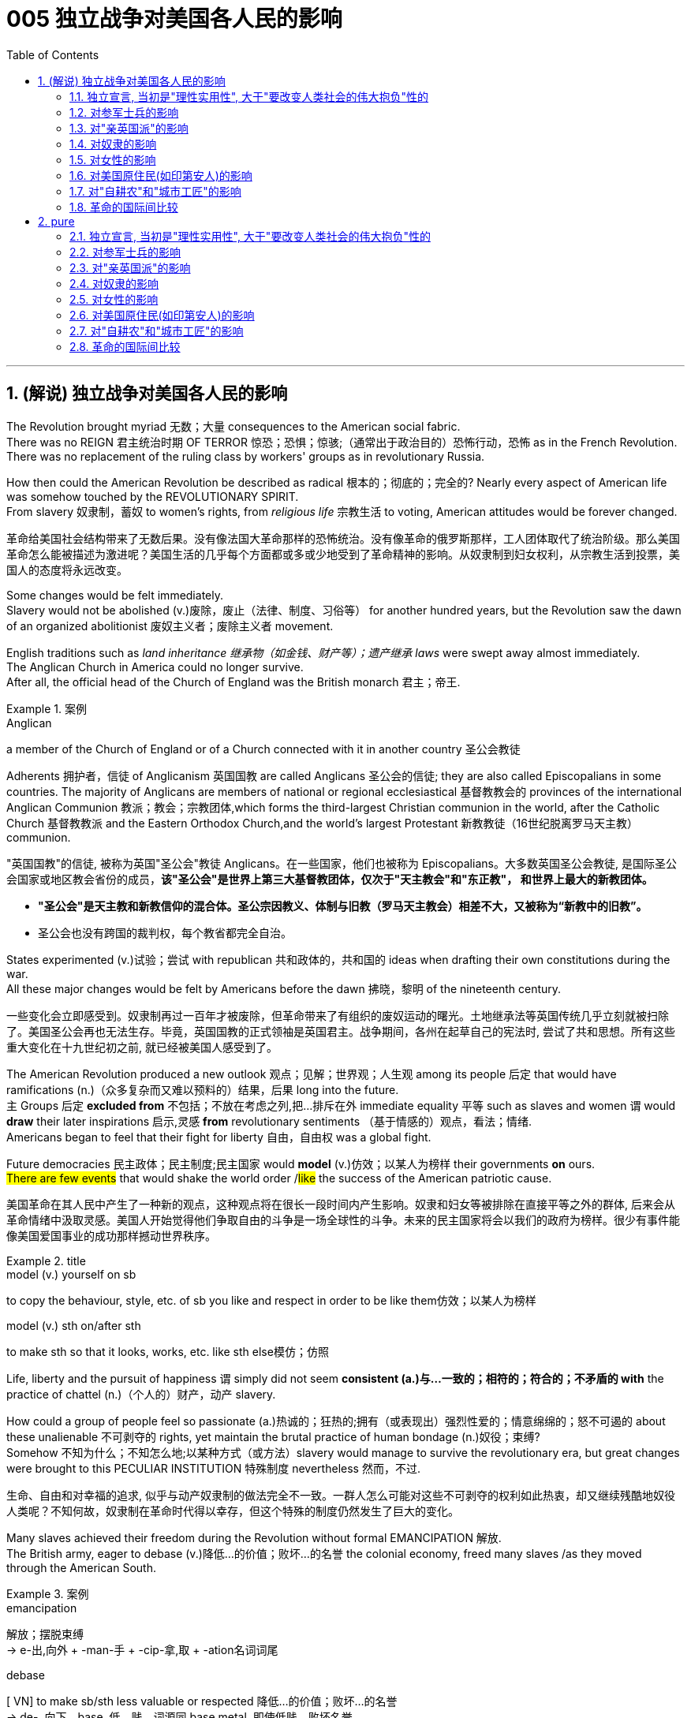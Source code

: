 
= 005 独立战争对美国各人民的影响
:toc: left
:toclevels: 3
:sectnums:
:stylesheet: myAdocCss.css


'''

== (解说) 独立战争对美国各人民的影响

The Revolution brought myriad 无数；大量 consequences to the American social fabric. +
There was no REIGN 君主统治时期 OF TERROR 惊恐；恐惧；惊骇;（通常出于政治目的）恐怖行动，恐怖 as in the French Revolution. +
There was no replacement of the ruling class by workers' groups as in revolutionary Russia.

How then could the American Revolution be described as radical 根本的；彻底的；完全的? Nearly every aspect of American life was somehow touched by the REVOLUTIONARY SPIRIT. +
From slavery 奴隶制，蓄奴 to women's rights, from _religious life_ 宗教生活 to voting, American attitudes would be forever changed.

[.my2]
革命给美国社会结构带来了无数后果。没有像法国大革命那样的恐怖统治。没有像革命的俄罗斯那样，工人团体取代了统治阶级。那么美国革命怎么能被描述为激进呢？美国生活的几乎每个方面都或多或少地受到了革命精神的影响。从奴隶制到妇女权利，从宗教生活到投票，美国人的态度将永远改变。


Some changes would be felt immediately. +
Slavery would not be abolished (v.)废除，废止（法律、制度、习俗等） for another hundred years, but the Revolution saw the dawn of an organized abolitionist 废奴主义者；废除主义者 movement. +

English traditions such as _land inheritance 继承物（如金钱、财产等）；遗产继承 laws_ were swept away almost immediately. +
The Anglican Church in America could no longer survive. +
After all, the official head of the Church of England was the British monarch 君主；帝王. +

[.my1]
.案例
====
.Anglican
a member of the Church of England or of a Church connected with it in another country 圣公会教徒


Adherents 拥护者，信徒 of Anglicanism 英国国教 are called Anglicans 圣公会的信徒; they are also called Episcopalians in some countries. The majority of Anglicans are members of national or regional ecclesiastical 基督教教会的 provinces of the international Anglican Communion 教派；教会；宗教团体,which forms the third-largest Christian communion in the world, after the Catholic Church 基督教教派 and the Eastern Orthodox Church,and the world's largest Protestant 新教教徒（16世纪脱离罗马天主教） communion.

"英国国教"的信徒, 被称为英国"圣公会"教徒 Anglicans。在一些国家，他们也被称为 Episcopalians。大多数英国圣公会教徒, 是国际圣公会国家或地区教会省份的成员，*该"圣公会"是世界上第三大基督教团体，仅次于"天主教会"和"东正教"， 和世界上最大的新教团体。*


- *"圣公会"是天主教和新教信仰的混合体。圣公宗因教义、体制与旧教（罗马天主教会）相差不大，又被称为“新教中的旧教”。*
- 圣公会也没有跨国的裁判权，每个教省都完全自治。

====

States experimented (v.)试验；尝试 with republican 共和政体的，共和国的 ideas when drafting their own constitutions during the war. +
All these major changes would be felt by Americans before the dawn 拂晓，黎明 of the nineteenth century.

[.my2]
一些变化会立即感受到。奴隶制再过一百年才被废除，但革命带来了有组织的废奴运动的曙光。土地继承法等英国传统几乎立刻就被扫除了。美国圣公会再也无法生存。毕竟，英国国教的正式领袖是英国君主。战争期间，各州在起草自己的宪法时, 尝试了共和思想。所有这些重大变化在十九世纪初之前, 就已经被美国人感受到了。

The American Revolution produced a new outlook 观点；见解；世界观；人生观 among its people 后定 that would have ramifications (n.)（众多复杂而又难以预料的）结果，后果 long into the future. +
`主` Groups 后定 *excluded from* 不包括；不放在考虑之列,把…排斥在外 immediate equality 平等 such as slaves and women `谓` would *draw* their later inspirations 启示,灵感 *from* revolutionary sentiments （基于情感的）观点，看法；情绪. +
Americans began to feel that their fight for liberty 自由，自由权 was a global fight. +

Future democracies 民主政体；民主制度;民主国家 would *model* (v.)仿效；以某人为榜样 their governments *on* ours. +
#There are few events# that would shake the world order /#like# the success of the American patriotic cause.

[.my2]
美国革命在其人民中产生了一种新的观点，这种观点将在很长一段时间内产生影响。奴隶和妇女等被排除在直接平等之外的群体, 后来会从革命情绪中汲取灵感。美国人开始觉得他们争取自由的斗争是一场全球性的斗争。未来的民主国家将会以我们的政府为榜样。很少有事件能像美国爱国事业的成功那样撼动世界秩序。

[.my1]
.title
====
.model (v.) yourself on sb
to copy the behaviour, style, etc. of sb you like and respect in order to be like them仿效；以某人为榜样 

.model (v.) sth on/after sth
to make sth so that it looks, works, etc. like sth else模仿；仿照
====

Life, liberty and the pursuit of happiness `谓` simply did not seem *consistent (a.)与…一致的；相符的；符合的；不矛盾的 with* the practice of chattel (n.)（个人的）财产，动产 slavery. +

How could a group of people feel so passionate (a.)热诚的；狂热的;拥有（或表现出）强烈性爱的；情意绵绵的；怒不可遏的 about these unalienable 不可剥夺的 rights, yet maintain the brutal practice of human bondage (n.)奴役；束缚?  +
Somehow 不知为什么；不知怎么地;以某种方式（或方法）slavery would manage to survive the revolutionary era, but great changes were brought to this PECULIAR INSTITUTION 特殊制度 nevertheless 然而，不过.

[.my2]
生命、自由和对幸福的追求, 似乎与动产奴隶制的做法完全不一致。一群人怎么可能对这些不可剥夺的权利如此热衷，却又继续残酷地奴役人类呢？不知何故，奴隶制在革命时代得以幸存，但这个特殊的制度仍然发生了巨大的变化。

Many slaves achieved their freedom during the Revolution without formal EMANCIPATION 解放. +
The British army, eager to debase (v.)降低…的价值；败坏…的名誉 the colonial economy, freed many slaves /as they moved through the American South. +

[.my1]
.案例
====
.emancipation +
解放；摆脱束缚 +
->  e-出,向外 + -man-手 + -cip-拿,取 + -ation名词词尾

.debase
[ VN] to make sb/sth less valuable or respected 降低…的价值；败坏…的名誉 +
-> de-, 向下。base, 低，贱，词源同 base metal. 即使低贱，败坏名誉。
====

Many slaves in the North were granted their freedom if they agreed to fight for the American cause. +
Although _a clear 明显的；显然的；明确的 majority of_ African Americans remained (v.) in bondage (n.)奴役；束缚, `主` the growth of free (v.) black communities 团体，群体 in America `谓` was greatly fostered (v.)促进；助长；培养；鼓励 by the War for American Independence. +

Revolutionary sentiments （基于情感的）观点，看法；情绪 *led to* the banning of the importation  进口，引进 of slaves in 1807.

[.my2]
许多奴隶在革命期间获得了自由，但没有正式解放。英国军队渴望破坏殖民地经济，在许多奴隶穿越美国南部时释放了他们。如果北方的许多奴隶同意为美国的事业而战，他们就会获得自由。尽管绝大多数非裔美国人仍处于奴役状态，但美国独立战争极大地促进了美国自由黑人社区的发展。革命情绪导致 1807 年禁止进口奴隶。

During the colonial era, Americans were bound by British law. +
Now, they were no longer governed by the Crown or by colonial charter 宪章，章程；特许状. +
INDEPENDENT 独立的；自主的；自治的, Americans could seek to eliminate 排除；清除；消除 or maintain laws as they saw fit. +
The possibilities were endless. +
REPUBLICAN revolutionary sentiment `谓` brought significant change during the immediate postwar years.

[.my2]
在殖民时代，美国人受到英国法律的约束。现在，他们不再受国王或殖民地宪章的管辖。独立后，美国人可以寻求废除或维持他们认为合适的法律。可能性是无限的。共和党的革命情绪在战后几年带来了重大变化。



Huge changes were made regarding 关于；至于 land holding 私有财产. +
English law required （尤指根据法规）规定;使做（某事）；使拥有（某物） land to be passed down [in its entirety 作为整体；整个地；全面地]  from father to eldest son. +
This practice was known as PRIMOGENITURE 长子继承权;长子身份；长嗣身份. +
This kept land concentrated in the hands of few individuals, hardly 几乎不；几乎没有 *consistent with* 与…一致的；相符的 revolutionary thinking 思想. +
Within fifteen years of the Revolution, not a single state had a primogeniture law on the books （企业的）账簿.

[.my2]
土地持有方面发生了巨大变化。英国法律要求将全部土地从父亲传给长子。这种做法被称为“长子继承法”。这使得土地集中在少数人手中，这与革命思想几乎不相符。独立战争十五年之内，没有一个州制定了长子继承权法。

[.my1]
.title
====
.IN ITS/THEIR ENTIRETY
as a whole, rather than in parts作为整体；整个地；全面地 +
- The poem is too long to quote [in its entirety].这首诗太长，不能全部引用。

.primo·geni·ture
-> 来自prime,第一的，首先的，-gen,生育，出生，词源同gene,generate.引申词义长子，长子身份。
====

The fight for _separation of church and state_ 政教分离 was on. +
In Virginia, it hardly seemed appropriate 合适的，相称的 *to support* the Anglican 圣公会教徒 Church of England *with* tax dollars 美元. +
by 1833, all states abandoned the practice of a state-supported church.

[.my2]
争取政教分离的斗争正在进行。在弗吉尼亚州，用税收来支持英国圣公会, 似乎不太合适。到了 1833 年，所有州都放弃了国家支持的教会的做法。

Every society needs a set of rules by which to operate. +
After the colonies declared independence from Great Britain, they had to write their own constitutions. +
Impassioned (v.)激起……的热情 with the republican spirit of the Revolution, political leaders pointed their ideals toward crafting (v.)（尤指用手工）精心制作 "enlightened" documents. +
The result was thirteen republican laboratories 实验室, each experimenting 实验；尝试 with new ways of realizing the goals of the Revolution. +
In addition, representatives from all the colonies worked together to craft the ARTICLES OF CONFEDERATION 邦联条例, which itself provided the nascent (a.)新生的；萌芽的；未成熟的 nation with invaluable experience 宝贵的经验.

[.my1]
.案例
====
.Articles of Confederation
十三州邦联宪法（美国第一部宪法）. 邦联条例：美国独立战争时期，13个殖民地为了联合起来共同对抗英国而制定的一部法规，它是美国宪法的前身。
====

[.my2]
每个社会都需要一套运作规则。殖民地宣布脱离英国独立后，必须制定自己的宪法。政治领导人对革命的共和精神充满热情，他们的理想是制定“开明”的文件。结果是成立了十三个共和实验室，每个实验室都在尝试实现革命目标的新方法。此外，来自所有殖民地的代表共同制定了《邦联条款》，这本身就为这个新生国家提供了宝贵的经验。

The state constitutions had much in common with （想法、兴趣等方面）相同;相同的特征（或特点等） each other . +
Fearful of a strong monarch 君主；帝王, the states were reluctant (a.) to grant (v.)授予，给予；承认 sweeping 影响广泛的；大范围的；根本性的 powers to a new government. +
Most GOVERNORS *were kept purposefully 有目的地；自觉地 weak* to deter (v.)制止；阻止；威慑；使不敢 an individual from *aspiring (v.)渴望（成就）；有志（成为） to* regal (a.)帝王的；王室的；豪华的 status or power. +
The legislative and judicial branches were elected regularly 定期选举, so voters could hold them regularly accountable for their actions. +

Most states granted (v.)（尤指正式地或法律上）同意，准予，允许 their people 宾补 a BILL OF RIGHTS 权利法案 to protect (v.) treasured  (a.)珍贵的,宝贵的 liberties 自由 from the threat 威胁，恐吓 of future despotism 专制统治；独裁制；暴政. +

Property requirements 财产要求 were still maintained, but in many cases they were lowered (v.). +
Although _the wealthy_  富人 maintained (v.) a disproportionately 不成比例地 large percentage of legislative seats, their influence was diminished (v.)减少；（使）减弱，缩减；降低. +
This is reflected in the post-Revolutionary transfer （使）转移，搬迁 of state capitals 州首府 *from* wealthy seaboard 海滨的 towns *to* the interior.

[.my2]
各州宪法彼此有很多共同点。由于害怕强大的君主，各州不愿向新政府授予广泛的权力。大多数州长都被故意保持弱势，以阻止个人渴望获得王室地位或权力。立法和司法部门定期选举，因此选民可以定期要求他们对其行为负责。大多数州授予其人民一项权利法案，以保护宝贵的自由免受未来专制主义的威胁。财产要求仍然维持不变，但在许多情况下降低了。尽管富人在立法席位中保持着不成比例的高比例，但他们的影响力却被削弱了。这反映在革命后州首府, 从富裕的沿海城镇向内陆的转移上。



[.my1]
.title
====
.have sth in common (with sb)
( of people人 ) to have the same interests, ideas, etc. as sb else（想法、兴趣等方面）相同 +
- Tim and I have nothing in common./I have nothing in common with Tim.我和蒂姆毫无共同之处。

.have sth in common (with sth)
( of things, places, etc.东西、地方等 ) to have the same features, characteristics, etc.有相同的特征（或特点等） +
- The two cultures have a lot in common.这两种文化具有许多相同之处。


.deter
(v.) ~ sb (from sth/from doing sth) : to make sb decide not to do sth or continue doing sth, especially by making them understand the difficulties and unpleasant results of their actions制止；阻止；威慑；使不敢

.aspire
(v.) ~ (to sth) : to have a strong desire to achieve or to become sth渴望（成就）；有志（成为） +
- He aspired (v.) to be their next leader.他渴望成为他们的下一届领导人。



====

Massachusetts developed an idea that would soon be implemented 实施; 执行 by the entire nation. +
They *made* any changes to their constitution 宪法，章程 `宾补` *possible* /only by constitutional convention (（某职业、政党等成员的）大会，集会)制宪会议. +
This inspired the nation's leaders to ratify (v.)正式批准；使正式生效 changes 后定 in the Articles of Confederation the same way. +
Truly _political ideals of equality_ *were set into place* in the states before the war even came to a close.


[.my2]
马萨诸塞州提出了一个很快就会被全国实施的想法。他们只有通过制宪会议, 才能对宪法进行任何修改。这促使国家领导人以同样的方式批准《邦联条例》的修改。真正的平等政治理想, 甚至在战争结束之前, 就在各州确立了。

As in the case of the abolition of slavery, changes for women would not come overnight. +
But the American Revolution ignited (v.)（使）燃烧，着火；点燃 these changes. +
Education and respect would lead to the emergence of a powerful, outspoken 直率；坦诚 middle class of women.

[.my2]
与废除奴隶制的情况一样，女性的改变也不会一蹴而就。但美国革命引发了这些变化。教育和尊重将导致强大、直言不讳的中产阶级女性的出现。


The United States was created *as a result of* 作为结果 the AMERICAN REVOLUTION, when `主` thirteen colonies on the east coast of North America `谓` fought to end (v.) their membership in the British Empire. +
This was a bold, dangerous, and even foolish thing to do at the time, since Great Britain was the strongest country in the world. +
While American success in the Revolution `谓` seems obvious today, it wasn't at the time.

[.my2]
美国是美国革命的结果，当时北美东海岸的十三个殖民地, 为结束其在大英帝国的地位而奋斗。这在当时是一件大胆、危险、甚至愚蠢的事情，因为英国是世界上最强大的国家。虽然美国在革命中的成功在今天看来是显而易见的，但在当时却并非如此。

The war for American independence `谓` began with military conflict in 1775 and lasted at least until 1783 /when the peace treaty with the British was signed. +
In fact, Native Americans in the west (who were allied with the British, but not included in the 1783 negotiations) continued to fight and didn't sign a treaty （国家之间的）条约，协定 with the United States until 1795. +
The Revolution was a long, hard, and difficult struggle.

[.my2]
美国独立战争从 1775 年的军事冲突开始，至少持续到 1783 年与英国签署和平条约。事实上，西部的美洲原住民（他们与英国结盟，但没有参与 1783 年的谈判）继续战斗，直到 1795 年才与美国签署条约。艰难的斗争。

Even among Patriots there was a wide range of opinion about how the Revolution should shape the new nation. +
For example, soldiers often resented (v.)怨恨，愤恨 civilians 平民 for not sharing the deep personal sacrifice of fighting the war. +
Even among the men who fought, major differences often separated 隔开；阻隔 officers from ordinary soldiers. +
Finally, no _consideration 仔细考虑；深思；斟酌 of the Revolution_ would be complete /条件状 without considering (v.) the experience of people who were not Patriots. +
Loyalists were Americans who remained loyal to the British Empire. +
Almost all Native American groups opposed 反对（计划、政策等）；抵制；阻挠 American Independence. +
Slaves would be made legally free if they fled Patriot masters to join the British Army, which they did in large numbers.

[.my2]
即使在爱国者中，对于革命应如何塑造新国家也存在广泛的意见。例如，士兵常常怨恨平民没有分担战争中巨大的个人牺牲。即使在参战的士兵中，军官与普通士兵之间也常常存在重大差异。最后，如果不考虑非爱国者的经历，对革命的考虑就不完整。保皇派是指仍然忠于大英帝国的美国人。几乎所有美洲原住民团体都反对美国独立。如果奴隶逃离爱国者主人并加入英国军队，他们将获得合法的自由，他们大量这样做了。


A constant question for our exploration, as well as for people at the time, `系`  is what does the Revolution mean and when did it end? Have the ideals of the Revolution been achieved even today? One of our challenges is `表` to consider the meaning of the Revolution from multiple perspectives.

[.my2]
对于我们的探索以及当时的人们来说，一个永恒的问题是革命意味着什么以及它何时结束？革命的理想今天是否实现了？我们的挑战之一是从多个角度思考革命的意义。

'''

==== 独立宣言, 当初是"理性实用性", 大于"要改变人类社会的伟大抱负"性的

"When in the Course of human events 人类事务, it becomes necessary for one people ① to dissolve (v.)解除（婚姻关系）；终止（商业协议）；解散（议会） the political bands which have connected them with another, ② and #to assume# (v.)承担（责任）；就（职）；取得（权力） [among the powers of the earth], #the separate 单独的；独立的 and equal station# 社会地位；身份 后定 to which _the Laws of Nature and of Nature's God_ entitle (v.)使享有权利；使符合资格 them, `主` a decent 得体的；合宜的；适当的 respect to _the opinions （群体的）观点，信仰 of mankind_ `谓` requires (v.) that they should declare (v.) the causes 原因；起因 后定 which impel (v.)促使；驱策；迫使 them to the separation."  +
So begins the DECLARATION OF INDEPENDENCE.


image:/img/111.svg[,100%]


[.my2]
====
“在人类事务的进程中，当一个民族必须解除与另一个民族之间的政治联系，并按照"自然法则"和"上帝赋予他们的权利"，在世界强国中获得独立和平等的地位时，出于对人类舆论的尊重，他们必须宣布促使他们分离的原因。”《独立宣言》就是这样开始的。

chatgpt 的翻译:
当人类历史上的某些时刻，一个民族有必要解除与另一个民族的政治联系，并在地球上的各个力量中，获取"自然法"和"上帝赋予他们的独立和平等的地位"时，出于对人类意见的应有尊重，要求他们声明促使他们分离的原因。
====


[.my1]
.title
====
.entitle
(v.) ~ sb to sth : to give sb the right to have or to do sth使享有权利；使符合资格 +
- You will be entitled (v.) to your pension when you reach 65.你到65岁就有资格享受养老金。

.When in the Course of human events, it becomes necessary for one people ① to dissolve the political bands which have connected them with another, ② and to assume [among the powers of the earth], _the separate and equal station_ to which _the Laws of Nature_ and _of Nature’s God_ entitle them, `主` a decent respect to _the opinions of mankind_ `谓` requires that they should declare the causes which impel (v.) them to the separation. +
在人类活动的过程中，当一个民族必须解除同另一个民族之间的政治关系，并按照自然法则和造物主的旨意，以独立平等的地位立于世界诸国之列时，出于对人类舆论的尊重，他们应该宣布驱使他们独立的原因。

- in the Course of 在...过程中，在...期间 +
- to assume (v.)承担（责任）；就（职）；取得（权力） among the powers of the earth 直译：在地球的权力中承担责任 +
- separate and equal station 独立平等的地位
- Laws of Nature 自然的法则
- Nature's God 造物主，创造世界万物的神
- the separate and equal station to which the Laws of Nature and of Nature's God entitle them 自然法则和造物主, 赋予他们独立平等的地位
- decent respect 得体的尊敬
====

But what was the Declaration? Why do Americans continue to celebrate 庆祝；庆贺 its public announcement 公告 as the birthday of the United States, July 4, 1776?

[.my2]
但是《独立宣言》是什么呢?为什么美国人继续把1776年7月4日作为美国的生日, 来庆祝呢?

On the one hand, the Declaration was a formal LEGAL DOCUMENT that announced to the world the reasons that led the thirteen colonies to separate from the British Empire. +
Much of the Declaration *sets (v.) forth* 陈述；阐明 a list of abuses 滥用；妄用;虐待 that were blamed (v.)把…归咎于；责怪；指责 on King George III. +
`主` One charge (n.)指控；控告 后定 levied (v.)征收；征（税） against the King `谓` sounds like a Biblical 《圣经》中的;宏大的；大规模的 plague 瘟疫;（老鼠或昆虫等肆虐造成的）灾害，祸患: "He has erected (v.)建立；建造;竖立；搭起 a multitude 众多；大量 of New Offices, and sent (v.) hither (ad.)到此处；向此地 swarms 一大群，一大批（向同方向移动的人）;一大群（蜜蜂等昆虫） of Officers to harrass (v.) our people, and eat out their substance 物质；物品；东西."


[.my2]
一方面，《宣言》是一份正式的法律文件，向世界宣布了导致十三个殖民地脱离大英帝国的原因。宣言的大部分内容列出了乔治三世国王的一系列虐待行为。对国王的一项指控, 听起来像是一场圣经中的瘟疫灾难：“他设立了许多新的办公室，并派出大批官员(蝗虫, 鼠患)到这里骚扰我们的人民，并吃掉他们的财产。”

[.my1]
.案例
====
.One charge 后定 levied against the King ...
chatgpt的解释:  +
levied：是 levy 动词的过去分词，作定语，修饰“charge”。这里“levied”指“提出”或“施加”，常用于正式或法律语境中，意思是“提出了（指控）”。 +
"levy"在词典上的主要意思是“征收；征（税）”。事实上，"levy" 在法律和正式语境中, 确实有时会被用来表示“提出（诉讼或指控）”，但是这种用法比较少见。
====


The Declaration was not only legalistic, but practical 切实可行的 too. +
Americans hoped to get financial or military support from other countries that were traditional enemies of the British. +
However, `主` these legal and pragmatic 实用的；讲求实效的；务实的 purposes, which make up the bulk 主体；大部分 of the actual document, `系` are not why the Declaration is remembered today as a foremost 最重要的；最著名的；最前的 expression of the ideals of the Revolution.

[.my2]
该宣言不仅是法律性的，而且也是实用性的。美国人希望从其他与英国传统为敌的国家中, 获得财政或军事支持。然而，这些构成实际文件大部分内容的法律和实用目的，并不是《独立宣言》今天被视为革命理想的首要表达的原因。

The Declaration's most famous sentence reads (v.)写着；写成: "We hold these truths to be self-evident 显而易见的，不言而喻的, THAT ALL MEN ARE CREATED EQUAL; that they are endowed (v.)天生赋有，生来具有（某种特性、品质等） by their Creator with certain unalienable 不可剥夺的 rights; that among these are life, liberty, and the pursuit of happiness." Even today, this inspirational 启发灵感的；鼓舞人心的 language expresses (v.)表达（自己的思想感情）;表示；表达；表露 a profound 巨大的；深切的；深远的 commitment to human equality.

[.my2]
《宣言》最著名的一句话是：“我们认为这些真理是不言而喻的：人人生而平等；造物主赋予他们某些不可剥夺的权利；其中包括生命权、自由权和追求幸福的权利。”。即使在今天，这种鼓舞人心的语言仍然表达了对人类平等的深刻承诺。

[.my1]
.title
====
.endow
-> en-, 进入，使。-dow, 给予，词源同donate, dowry. +
BE ENˈDOWED WITH STH : to naturally have a particular feature, quality, etc.天生赋有，生来具有（某种特性、品质等） +
- She was endowed with intelligence and wit.她天资聪颖。
====

The ideal of full human equality has been a major legacy 遗产 (and ongoing 持续存在的，仍在进行的，不断发展的 challenge) of the Declaration of Independence. +
But the signers of 1776 did not have quite that radical an agenda.

[.my2]
"人类完全平等"的理想是《独立宣言》的主要遗产（也是持续的挑战）。但 1776 年的签署者并没有那么激进的议程。

Thomas Jefferson provides the classic example 经典案例 of the contradictions 矛盾  of the Revolutionary Era. +
Although he was the chief author of the Declaration, he also owned slaves, as did many of his fellow signers (文件，如合同)签署人. +
They did not see 认为；看待 full human equality as a positive social goal. +
Nevertheless, Jefferson was prepared (a.)愿意 to criticize slavery much more directly than most of his colleagues 同事；同行.

[.my2]
托马斯·杰斐逊提供了革命时代矛盾的典型例子。尽管他是该宣言的主要作者，但他也拥有奴隶，就像他的许多签署者一样。他们并不认为"人类完全平等"是一个积极的社会目标。尽管如此，杰斐逊准备比他的大多数同事更直接地批评奴隶制。

[.my1]
.title
====
.prepared
(v.) ~ to do sth : willing to do sth愿意
====

So what did the signers intend (v.) by using such idealistic language? Look at what follows (v.) the line, "We hold these truths to be self-evident 显而易见的；不言而喻的；明摆着的, ① that all men are created equal, ② that they are endowed by their Creator with certain unalienable Rights, ③ that among these are LIFE, LIBERTY AND THE PURSUIT OF HAPPINESS."

[.my2]
那么签署者使用这种理想主义语言的意图是什么？看看接下来的内容：“我们认为这些真理是不言而喻的，人人生而平等，造物主赋予他们某些不可剥夺的权利，其中包括生命权、自由权和追求幸福的权利。 ”

That to secure these rights, Governments are instituted 创立；设置 among Men, deriving their just (a.)合适的；恰当的 powers from the consent of the governed 受到被统治者的同意, That whenever any Form of Government becomes destructive (a.)引起破坏（或毁灭）的；破坏（或毁灭）性的 of these ends 目的；目标, it is the Right of the People to alter (v.) or to abolish (v.)废除，废止（法律、制度、习俗等） it, and to institute new Government, laying its foundation [on such principles] /and organizing its powers [in such form], as [to them] shall seem (v.) most likely to effect (v.)使发生；实现；引起 their Safety and Happiness.

[.my2]
为了确保这些权利，政府是在人类之间建立的，其"正当权力"来自"被统治者的同意"，每当任何形式的政府破坏这些目标时，人民都有权改变或废除它，并且建立新政府，以这样的原则为基础，以这样的形式组织权力，使他们看起来最有可能实现他们的安全和幸福。


These lines suggest that the whole purpose of GOVERNMENT is to secure the PEOPLE'S RIGHTS /and that `主` government `谓` gets its power from "the CONSENT OF THE GOVERNED." If that consent 同意；准许；允许 is betrayed, then "it is the right of the people to alter or abolish" their government. +
When the Declaration was written, this was a radical statement. +
`主` The idea that ① the people could reject a monarchy (based on _the superiority of a king_) ② and replace it with a republican government (based on _the consent of the people_) /`系` was a revolutionary change.

[.my2]
这些条文表明, 政府的全部目的是保护人民的权利，政府的权力来自“被统治者的同意”。如果这种同意被背叛，那么“人民有权改变或废除”他们的政府。当宣言起草时，这是一个激进的声明。人民可以拒绝君主制（这样做的权力来自于"国王的优越性"）, 并代之以共和政府（这样做的权力来自于"基于人民的同意"），这是一个革命性的变化。

While `主` the signers of the Declaration thought of "the people" `谓` more narrowly than we do today, they articulated (v.)明确表达；清楚说明 principles that are still vital 至关重要的，必不可少的 markers 标志；标识；表示 of American ideals. +
And while the Declaration did not initially lead to equality for all, it did provide an inspiring start 后定 on working (v.) toward equality.

[.my2]
虽然《宣言》的签署者对“人民”的理解, 比我们今天更加狭隘，但他们所阐述的原则, 仍然是美国理想的重要标志。尽管《宣言》最初并没有带来人人平等，但它确实为努力实现平等, 提供了一个鼓舞人心的开端。



'''

==== 对参军士兵的影响

Americans remember (v.) the famous battles of the American Revolution such as BUNKER HILL, SARATOGA, and Yorktown, in part, because they were Patriot victories. +
But this apparent string of successes is misleading (a.)误导的；引入歧途的.

[.my2]
美国人记得美国独立战争中的著名战役，如邦克山战役、萨拉托加战役, 和约克镇战役，部分原因是爱国者取得了胜利。但这一连串明显的成功具有误导性。


The Patriots lost more battles than they won and, like any war, the Revolution was filled with hard times, loss of life, and suffering. +
In fact, the Revolution had one of the highest casualty （战争或事故的）伤员，亡者，遇难者 rates of any U.S. war; only the Civil War was bloodier.

[.my2]
爱国者队输掉的战斗比他们赢得的更多，而且像任何战争一样，革命充满了艰难时期、生命损失和痛苦。事实上，革命是美国历次战争中伤亡率最高的战争之一。只有内战更加血腥。

In the early days of 1776, most Americans were naïve when assessing (v.)评价，评估 just how difficult the war would be. +
`主` Great initial enthusiasm `谓` led many men to join local militias where they often served under officers of their own choosing. +
Yet, these volunteer forces were not strong enough to defeat (v.) the BRITISH ARMY, which was the most highly trained and best equipped in the world. +
Furthermore, because most men preferred (v.) serving in the militia 民兵组织, the Continental Congress had trouble getting volunteers for General George Washington's CONTINENTAL ARMY. +
This was in part because, the Continental Army demanded (v.) longer terms and harsher 更严厉的 discipline.

[.my2]
1776 年初，大多数美国人在评估战争的艰难程度时都很天真。最初的巨大热情, 促使许多人加入当地民兵，他们经常在自己选择的军官手下服役。然而，这些志愿军的实力, 还不足以击败世界上训练有素、装备最精良的英国军队。此外，由于大多数男人更喜欢在"民兵"中服役，大陆会议很难为乔治·华盛顿将军的大陆军, 找到志愿者。部分原因是, "大陆军"要求更长的服役期和更严格的纪律。

Washington correctly insisted on having a regular 持久的；稳定的；固定的 army as *essential (a.)完全必要的；必不可少的；极其重要的 to* any chance for victory. +
After a number of bad militia losses (n.) in battle, the Congress gradually developed a stricter 更严格的 military policy. +
It required each state to provide a larger quota 定额；限额；配额 of men, who would serve for longer terms, but who would be compensated 补偿 by a signing bonus 签约奖金 and the promise of free land after the war. +
This policy aimed (v.) to fill (v.) the ranks 普通士兵 of the Continental Army, but was never fully successful. +
While the Congress authorized (v.)批准；授权 an army of 75,000, at its peak /Washington's main force never had more than 18,000 men. +
The terms of service were such /that `主` only men 后定 with relatively (ad.)相当地，相对地 few other options `谓` chose to join the Continental Army.

[.my2]
华盛顿正确地坚持这个观点"拥有一支正规军, 对于任何胜利的机会都是至关重要的"。在一些糟糕的民兵在战斗中损失惨重之后，国会逐渐制定了更严格的军事政策。它要求每个州提供更多的男性配额，这些人的任期更长，但他们将通过"签约奖金"和"战后免费土地"的承诺得到补偿。这项政策旨在填补大陆军的空缺，但从未完全成功。虽然国会授权军队人数为 75,000 人，但在鼎盛时期，华盛顿的主力部队从未超过 18,000 人。服役条件是这样的，只有那些没有其他选择的人才会选择加入大陆军。

[.my1]
.title
====
.such that
从意义而言，such that 确实含有“如此 …… 以致“ 的意思。 +
- He made such arrangements /that everyone was happy.
他做出了这样的安排，以致大家都很高兴。 +
- He made arrangements such /that everyone was happy.
他做了安排，结果大家都很高兴。 +
- The arrangements he made were such /that everyone was happy.
他所作的安排使每个人都很高兴。

chatgpt的解释: +
“such that” 在句子中表示服役条款（如"签约奖金"和"战后提供免费土地"等）设定得如此苛刻, 或条件如此特定，以至于只有那些别无选择或其他选择很少的人, 才会选择加入大陆军。这种结构帮助解释"前面的情况, 导致了后面结果"的关系。
====

`主` Part of the difficulty in raising a large and permanent fighting force `系` was that `主` many Americans `谓` feared the army as a threat to the liberty of the new republic. +
`主` The ideals of the Revolution `谓` suggested that /`主` the MILITIA, made up of 由……组成，由……构成 local Patriotic volunteers, `谓` should be enough to win (v.) [in a good cause 原因；事业；理由] against a corrupt 受贿的；腐败的 enemy. +
Beyond this idealistic opposition （强烈的）反对，反抗，对抗 to the army, there were also more pragmatic 实用的；讲求实效的；务实的 difficulties. +
If a wartime army camped (v.) near private homes, they often seized (v.) food and personal property. +
`主` Exacerbating (v.)恶化 the situation `系` was Congress inability to pay (v.), feed (v.)喂养；饲养, and equip (v.) the army.

[.my2]
组建一支庞大且常备的战斗部队的部分困难在于，许多美国人担心军队对新共和国的自由构成威胁。革命的理想表明，由当地爱国志愿者组成的民兵, 应该足以在正义事业中战胜腐败的敌人。除了对军队的理想主义反对之外，还存在更实际的困难。如果战时军队在私人住宅附近扎营，他们经常会夺取食物和个人财产。国会无力支付军队的费用、粮食和装备，使情况更加恶化。

[.my1]
.案例
====
.exacerbate
[ VN] ( formal ) to make sth worse, especially a disease or problem使恶化；使加剧；使加重 +
- The symptoms may be exacerbated by certain drugs.这些症状可能会因为某些药物而加重。 +
-> ex-, 向外。-acerb, 尖，酸，词源同acid, acerbity.
====

As a result, soldiers often resented (v.)怨恨，愤恨 civilians 平民 whom they saw as *not sharing equally* in the sacrifices of the Revolution. +
Several MUTINIES 叛变，兵变 occurred toward the end of the war 战争快结束的时候, with ordinary soldiers protesting (v.)（公开）反对，抗议 their lack of pay and poor conditions. +
Not only were soldiers angry, but officers also felt that the country did not treat them well. +
Patriotic civilians and the Congress `谓` expected officers, who were mostly elite (n.)上层集团；（统称）掌权人物，社会精英 gentlemen, to be honorably self-sacrificing in their wartime service. +
When officers were denied a lifetime pension 终身养老金 at the end of the war, some of them threatened to conspire 密谋，共谋 against the Congress. +
General Washington, however, acted swiftly to halt （使）停止，停下 this threat before it was put into action.

[.my2]
因此，士兵们常常怨恨平民，他们认为平民没有平等地分享革命的牺牲。战争快结束时发生了几起兵变，普通士兵抗议他们的工资不足和条件恶劣。不仅士兵们愤怒，军官们也觉得国家待他们不好。爱国的平民和国会期望军官们（大多是精英绅士）在战时服务中光荣地自我牺牲。当战争结束时军官们被剥夺终身养老金时，他们中的一些人威胁要密谋反对国会。然而，华盛顿将军在这一威胁付诸行动之前迅速采取行动制止了这一威胁。

The Continental Army defeated the British, with the crucial help of French financial and military support, but the war ended 状 with very mixed feelings about the usefulness 有用；实用；可用性 of the army. +
#Not only# were civilians and those serving in the military mutually 相互地；彼此；共同地 suspicious (a.)不信任的；持怀疑态度的, #but also# even within the army soldiers and officers could harbor (v.)怀有，心怀（尤指反面感情或想法） deep grudges (n.)积怨；怨恨；嫌隙 against one another. +
`主` The war against the British `谓` ended with the PATRIOT military victory at YORKTOWN in 1781. +
However, the meaning and consequences of the Revolution had not yet been decided.

[.my2]
在法国财政和军事支持的关键帮助下，大陆军击败了英国，但战争结束时，人们对军队的用处感到非常复杂。不但平民与军中相互猜疑，就连军中官兵之间,也可能怀有深仇大恨。 1781 年，爱国者在约克敦取得军事胜利，对英战争结束。然而，革命的意义和后果尚未确定。

[.my1]
.title
====
.grudge
(n.)~ (against sb) : a feeling of anger or dislike towards sb because of sth bad they have done to you in the past积怨；怨恨；嫌隙 +
(v.) +
-> 拟声词。比较grouse, grumble.

.YORKTOWN
image:/img/YORKTOWN 1.png[,45%]
image:/img/YORKTOWN 2.png[,45%]

The siege of Yorktown was the last major land battle of the American Revolutionary War in North America, and led to the surrender of General Cornwallis and the capture of both him and his army. The Continental Army's victory at Yorktown prompted the British government to negotiate an end to the conflict. +
围攻约克镇是美国独立战争在北美的最后一场重大陆战，导致康沃利斯将军投降并俘虏了他和他的军队。大陆军在约克镇的胜利促使英国政府通过谈判结束冲突。
====

'''

==== 对"亲英国派"的影响

`主` Any full assessment 看法；评估 of the American Revolution `谓` must try to understand the place of LOYALISTS, those Americans who remained faithful to the British Empire during the war.

[.my2]
对美国革命的任何全面评估, 都必须试图了解"保皇派"的地位，即那些在战争期间仍然忠于大英帝国的美国人。

Although Loyalists were steadfast (a.)坚定的；不动摇的 in their commitment to remain (v.) within the British Empire, it was a very hard decision to make and to stick to during the Revolution. +
Even before the war started, a group of Philadelphia QUAKERS were arrested and imprisoned in Virginia because of their perceived 注意到；意识到；察觉到 support of the British. +
The Patriots were not a tolerant group, and Loyalists suffered regular harassment, had their property seized, or were subject (v.)使经受；使遭受 to personal attacks 人身攻击.

[.my2]
尽管"效忠派"坚定地承诺留在大英帝国境内，但在革命期间做出并坚持这一决定, 是一个非常艰难的决定。甚至在战争开始之前，一群费城贵格会成员, 就因为被认为支持英国, 而在弗吉尼亚州被捕并被监禁。爱国者不是一个宽容的团体，保皇派经常遭受骚扰，财产被没收，或者受到人身攻击。

[.my1]
.title
====
.steadfast
(a.) ~ (in sth) : ( literary approving) not changing in your attitudes or aims坚定的；不动摇的
====

`主` The process of "TAR 用沥青涂抹；用柏油铺 AND FEATHERING 羽毛；羽状物," for example, `系`  was brutally violent. +
Stripped of clothes, covered with hot tar 焦油；焦油沥青；柏油, and splattered (v.)把（水等）泼洒在…上；淋湿；溅污 with feathers, the victim was then forced to parade (v.)游行;示览；展示 about in public. +
Unless 除非 the British Army was close [at hand] to protect (v.) Loyalists, they often suffered bad treatment from Patriots and often had to flee their own homes. +
About one-in-six Americans was an active Loyalist during the Revolution, and that number undoubtedly would have been higher if the Patriots hadn't been so successful in threatening and punishing people who made their Loyalist sympathies (n.) known in public.

[.my2]
例如，“TAR AND FEATHERING”的过程是残酷暴力的。受害者被剥光衣服，浑身沾满热焦油，身上溅满羽毛，然后被迫在公共场合游行。除非英国军队近在咫尺保护效忠派，否则他们经常受到爱国者的虐待，常常不得不逃离自己的家园。大约六分之一的美国人在革命期间是积极的保皇派，如果爱国者没有如此成功地威胁和惩罚"那些公开表示对保皇派同情的人"，这个数字无疑会更高。

[.my1]
.title
====
.tar and ˈfeather sb
to put tar on sb then cover them with feathers, as a punishment 把…浑身涂上沥青并粘上羽毛（作为惩罚）；严惩

Tarring and feathering is a form of public torture where a victim is stripped naked, or stripped to the waist, while wood tar 木焦油 (sometimes hot) is either poured or painted onto the person. The victim then either has feathers thrown on them or is rolled around on a pile of feathers so that they stick to the tar. +
涂柏油和羽毛是公开酷刑的一种形式，受害者被脱光衣服, 或脱光至腰部，同时将木焦油（有时是热的）倒在或涂在受害者身上。然后，受害者要么被扔在身上，要么被放在一堆羽毛上滚动，以便它们粘在焦油上。


.would have been
是一种虚拟语态，用于表达过去某个时间或事件, 如果有不同的选择或结果, 会怎么样。它通常用来表达对过去的猜测或假设。

could、would + have +过去分词，表达的是一种假设情况，用此来谈及过去没有发生的事情。

[.my3]
[options="autowidth" cols="1a,1a"]
|===
|Header 1 |Header 2

|could have + 过去分词
|表示过去你有能力做却没做的事情（对应could第一个意思） +
- They could have won the match, but they didn’t try their best. 他们本可以赢的，但是他们没有尽他们最大的能力。

|could have + 过去分词
|表示猜测过去可能发生的事情（对应could第二个意思） +
- Why is she absent from work today? 为什么她今天不来上班？ She could have got stuck in traffic. 她可能遇到交通堵塞了。

|would have + 过去分词：与if搭配
|假设if（过去完成时）的条件成立，将会发生什么事情（现实是没发生过这件事情的，只是假设），用此方式来表达一些情感，如幸好、后悔（对应would第一个意思） +
翻译：如果那时……，就已经（会）…… +
- If you had worked harder, you would have passed your exam. 如果你那时努力学习，你就已经通过考试了。

|would have + 过去分词：不与if搭配
|表示愿意去做某事，但是由于某些原因不能做（对应would第二个意思） +
翻译：本来很想……，但…… +
- Jane would have finished her household chores, but she felt extremely tired.
 Jane很想做完她的家务，但是她真得太累了。
|===
====

Perhaps the most interesting group of Loyalists were enslaved African-Americans who chose to join the British. +
The British promised to LIBERATE (v.)解放,使自由 slaves who fled (v.) from their Patriot masters. +
This powerful incentive (n.)激励，刺激, and the opportunities opened by the chaos of war, led some 50,000 slaves (about 10 percent of the total slave population in the 1770s) to flee their Patriot masters. +
When the war ended, the British evacuated (v.)（把人从危险的地方）疏散，转移，撤离 20,000 formerly enslaved African Americans /and resettled (v.)帮助…定居他国（或别的地区）；到他国（或别的地区）定居 them as free people.

[.my2]
也许最有趣的保皇派群体是选择加入英国的被奴役的非裔美国人。英国人承诺解放逃离爱国者主人的奴隶。这种强大的动力，加上战争混乱带来的机会，导致大约 50,000 名奴隶（约占 1770 年代奴隶总数的 10%）逃离了他们的爱国者主人。战争结束后，英国撤离了 20,000 名以前被奴役的非裔美国人，并将他们作为自由人重新安置。

Along with 除…以外（还）；与…同样地 this group of black Loyalists, about 80,000 other Loyalists chose (v.) to leave the independent United States after the Patriot victory in order to remain members of the British Empire. +
Wealthy men `谓` like Thomas Hutchinson who had the resources went to London. +
But most ordinary Loyalists went to Canada where they would come to play a large role in the development of Canadian society and government. +
In this way, the American Revolution played a central 最重要的；首要的；主要的 role shaping (v.) the future of two North American countries.

[.my2]
除了这群黑人效忠派之外，还有大约 80,000 名"效忠英国派", 在"美国爱国者"胜利后, 选择离开独立的美国，以保留大英帝国的成员身份。像托马斯·哈钦森这样拥有资源的富人去了伦敦。但大多数普通效忠派都去了加拿大，他们将在加拿大社会和政府的发展中发挥重要作用。通过这种方式，美国革命在塑造两个北美国家的未来方面发挥了核心作用。

'''

==== 对奴隶的影响

The AMERICAN REVOLUTION, as an anti-tax movement, centered (v.)把…当作中心；（使）成为中心 on _Americans' right_ to control their own property. +
In the 18th century "property" included other human beings.

[.my2]
美国革命作为一场反税收运动，以美国人控制自己财产的权利为中心。 18世纪的“财产”包括"其他人"(即奴隶)。

[.my1]
.title
====
.centre (v.) around/on/round/upon sb/sth | centre (v.) sth around/on/round/upon sb/sth
to be or make sb/sth become the person or thing around which most activity, etc. takes place把…当作中心；（使）成为中心 +
- Discussions were centred (v.) on developments /后定 in Eastern Europe.讨论围绕着东欧的发展这一中心议题进行。
====

In many ways, the Revolution reinforced (v.) 加强；巩固 American commitment to slavery. +
On the other hand, the Revolution `谓` also hinged (v.)有赖于；取决于 on radical new ideas about "liberty" and "equality," which challenged slavery's long tradition of extreme human inequality. +
`主` The changes to slavery in the REVOLUTIONARY ERA `谓` revealed (v.) *both* _the potential for radical change_ *and* _its failure_ more clearly than any other issue.


[.my2]
在许多方面，革命加强了美国对奴隶制的承诺。另一方面，革命也取决于关于“自由”和“平等”的激进新思想，这些思想挑战了奴隶制长期存在的"人类极端不平等"的传统。革命时代, 奴隶制的变化, 比任何其他问题都更清楚地揭示了彻底变革的潜力及其失败。

[.my1]
.title
====
.hinge
(v.)[ VN] [ usually passive]to attach sth with a hinge给（某物）装铰链 +

.hinge on/upon sth
( of an action, a result, etc.行动、结果等 ) to depend on sth completely有赖于；取决于 +
- Everything `谓` hinges (v.) on the outcome of these talks.一切都取决于这些会谈的结果。
====

SLAVERY was a central institution in American society during the late-18th century, and was accepted as normal and applauded 称赞；赞许；赞赏 as a positive thing by many white Americans. +
However, this broad acceptance of slavery (which was never agreed to by black Americans) `谓`  began to be challenged in the Revolutionary Era. +
The challenge came from several sources, partly from Revolutionary ideals, partly from a new evangelical 基督教福音派的 religious commitment that stressed the equality of all Christians 基督徒, and partly from a decline in the profitability 盈利能力；收益性；利益率 of TOBACCO in the most significant slave region of Virginia and adjoining 邻接的；毗连的 states.

[.my2]
奴隶制是 18 世纪末美国社会的一个中心制度，被许多美国白人视为正常现象并称赞为积极的事情。然而，这种对奴隶制的广泛接受（美国黑人从未同意这一点）在革命时代开始受到挑战。挑战来自多个来源，部分来自革命理想，部分来自强调"所有基督徒平等"的新福音派宗教承诺，部分来自弗吉尼亚州和邻近州最重要的奴隶地区, 烟草盈利能力的下降。

[.my1]
.title
====
.as ... as ...
as…as…意为"和……一样"，表示"同级的比较"。使用时要注意第一个as为副词，第二个as为连词。其基本用法为 as + adj./ adv. + as…。 +
as…as possible/can：尽可能的。 +
as…as usual/before：像以前一样……。 +
as long as：达……之久；和……一样长；只要（引导条件状语从句）。
====

The decline of slavery in the period `系` was most noticeable in the states north of Delaware, `主` all of which 后定 passed (v.) laws `谓`  outlawing (v.)宣布…不合法；使…成为非法 slavery /quite soon after the end of the war. +
However, these gradual emancipation 解放 laws were very slow to take effect — many of them only freed (v.)解放，使自由 the children of current slaves, and even then, only when the children turned 25 years old. +
Although laws `谓` prohibited (v.)（尤指以法令）禁止 slavery in the North, the "PECULIAR （某人、某地、某种情况等）特有的，特殊的 INSTITUTION" persisted (v.)维持；保持；持续存在 well into the 19th century.

[.my2]
这一时期奴隶制的衰落, 在特拉华州北部各州最为明显，所有这些州, 都在战争结束后不久, 就通过了取缔奴隶制的法律。然而，这些渐进式解放法律的生效速度, 非常缓慢——其中许多法律, 只解放了当前奴隶的孩子，而且即使如此，也只有在孩子年满 25 岁时, 才获得解放。尽管北方法律禁止奴隶制，但“特殊制度”一直持续到 19 世纪。

Even in the South, there was a significant movement toward freeing (v.) some slaves. +
In states where tobacco production no longer demanded (v.) large numbers of slaves, the free black population grew rapidly. +
By 1810 one third of the African American population in Maryland was free, and in Delaware free blacks `谓`  outnumbered (v.)（在数量上）压倒，比…多 enslaved African Americans by three to one. +
Even in the powerful slave state of Virginia, the free black population grew more rapidly than ever before in the 1780s and 1790s. +
This major new free black population `谓` created a range of public institutions 公共机构 for themselves that usually used the word "African" to announce ① their distinctive (a.)独特的；特别的；有特色的 pride ② and insistence (n.)坚决要求；坚持；固执 on equality.

[.my2]
即使在南方，也出现了一场解放一些奴隶的重大运动。在烟草生产不再需要大量奴隶的州，自由黑人人口迅速增长。到 1810 年，马里兰州三分之一的非洲裔美国人获得了自由，而在特拉华州，自由黑人与被奴役的非洲裔美国人的数量之比为三比一。即使在强大的奴隶州弗吉尼亚，自由黑人人口的增长速度也比 1780 年代和 1790 年代任何时候都快。这个主要的新自由黑人群体为自己创建了一系列公共机构，这些机构通常使用“非洲”一词, 来宣布他们独特的自豪感和对平等的坚持。

'''

==== 对女性的影响

The Revolutionary rethinking of the rules for society  /also led to some reconsideration of the relationship /between men and women. +
At this time, women were widely considered to be inferior (a.)较差的；次的；比不上…的 to men, a status /that was especially clear /in the lack of legal rights for married women. +
The law did not recognize wives' independence /in economic, political, or civic 市民的；城镇居民的 matters /in Anglo-American society of the eighteenth century.

[.my2]
对社会规则的革命性重新思考, 也导致了对男女关系的重新思考。此时，女性被广泛认为不如男性，这种地位在已婚女性缺乏合法权利方面尤为明显。在十八世纪的英美社会，法律不承认妻子在经济、政治或公民事务上的独立性。



'''

==== 对美国原住民(如印第安人)的影响

While the previous explorations of _African American and white female experience_ 经历；阅历 `谓` suggest *both* the gains *and* limitations 后定 produced in the Revolutionary Era, [from the perspective 态度；观点；思考方法 of almost all NATIVE AMERICANS] `主` the American Revolution `系` was an unmitigated  (a.)完全的，十足的，彻底的（通常指坏事） disaster 灾难；灾祸；灾害. +
At the start of the war /Patriots worked hard to try and ensure Indian neutrality 中立；中立状态,  原因状 for Indians could provide strategic military assistance 帮助；援助；支持 that might decide the struggle 搏斗；扭打；（尤指）抢夺，挣扎脱身. +
Gradually, however, it became clear to most native groups, that an independent America posed (v.)造成（威胁、问题等）；引起；产生 a far greater threat to _their interests and way of life_ than a continued British presence that restrained American westward expansion.

[.my2]
虽然之前对非裔美国人和白人女性经历的探索, 表明了革命时代产生的收益和局限性，但从几乎所有美洲原住民的角度来看，美国革命是一场彻头彻尾的灾难。战争开始时，爱国者努力确保印第安人的中立，因为印第安人可以提供可能决定战局的战略军事援助。然而，大多数土著群体逐渐意识到，独立的美国对他们的"利益"和"生活方式"构成的威胁, 这个威胁远大于"英国在北美洲的持续存在"，因为"英国的存在"能限制"美国的向西扩张"。


With remarkably 不寻常地 few exceptions 例外, `主` Native American (a.) support (n.) 后定 for the British `系` was close (a.)几乎（处于某种状态）；可能（快要做某事） to universal 普遍的；全体的；全世界的；共同的.

[.my2]
除了极少数例外，美洲原住民几乎普遍支持英国人。

[.my1]
.title
====
.Native American
(a.) +
Native American languages 美洲土著语言
====


In spite of 虽然, 不管；尽管 significant Native American aid to the British, `主` the European treaty （国家之间的）条约，协定 negotiations (n.) 后定 that concluded (v.)（使）结束，终止 the war in 1783 `谓` had no native representatives. +
Although Ohio and Iroquois Indians had not surrendered nor suffered a final military defeat, the United States claimed that `主` its victory over the British `谓` meant a victory over Indians as well. +
Not surprisingly, due to their lack of representation during treaty negotiations, Native Americans received very poor treatment in the diplomatic 外交的 arrangements. +
The British retained their North American holdings 股份；私有财产 后定 north and west of the Great Lakes, but granted (v.)（尤指正式地或法律上）同意，准予，允许 _the new American republic_ 共和国，共和政体 宾补 all land 后定 between the Appalachian Mountains and the Mississippi River. +
In fact, this region was largely unsettled 无休止的；未解决的 by whites and mostly inhabited by Native Americans.

[.my2]
尽管美洲原住民向英国提供了大量援助，但 1783 年结束战争的"欧洲条约谈判", 却没有原住民代表。尽管俄亥俄州和易洛魁印第安人没有投降，也没有遭受最终的军事失败，但美国声称, 对英国的胜利也意味着对印第安人的胜利。毫不奇怪，由于在条约谈判中缺乏代表，美洲原住民在外交安排中受到的待遇非常差。英国保留了五大湖以北和以西的北美领土，但将阿巴拉契亚山脉和密西西比河之间的所有土地, 授予了新的美国共和国。事实上，这个地区主要居住着白人，大部分居住着美洲原住民。

[.my1]
.title
====
.neither... nor... | not... nor...and not 也不
- Not a building nor a tree /was left standing.没有一栋房屋一棵树仍然站着没倒。

.Appalachian Mountains
image:/img/Appalachian Mountains 1.webp[,30%]
====

'''

==== 对"自耕农"和"城市工匠"的影响


Two groups of Americans most fully represented _the independent 独立的；自主的；自治的 ideal_ in this republican vision 想象；幻象 for the new nation 国家；民族: yeomen (旧时)自耕农; 自由民 farmers and urban artisans 手艺人,工匠. +
These two groups made up the overwhelming majority of the white male population, and they were the biggest beneficiaries 受益人；受惠人 of the American Revolution.

[.my2]
两个美国人群体, 最充分地代表了这个新国家的共和愿景中的独立理想：自耕农和城市工匠。这两个群体占白人男性人口的绝大多数，是美国革命的最大受益者。

`主` The YEOMEN FARMER who owned his own modest 些许的；不太大（或太贵、太重要等）的 farm and worked it primarily 主要地；根本地 with family labor `谓` remains the embodiment （体现一种思想或品质的）典型，化身 of the ideal American: honest, virtuous 品行端正的；品德高的；有道德的, hardworking, and independent.

[.my2]
自耕农拥有自己的小农场，主要靠家庭劳动来耕种，他们仍然是理想美国人的化身：诚实、善良、勤劳和独立。


While yeomen represented the largest number of white farmers in the Revolutionary Era, artisans were a leading urban group making up at least half the total population of seacoast cities. +
ARTISANS were skilled workers drawn （从…中）得到，获得 from all levels of society *from* poor shoemakers and tailors 裁缝 *to* elite 上层集团；（统称）掌权人物，社会精英 metal workers 金属工. +
they had contact with a broad range of urban society. +
These connections helped place (v.) artisans at the center of the Revolutionary movement and it is not surprising that the origins of the Revolution can largely be located in urban centers like Boston, New York, and Philadelphia, where artisans were numerous.

[.my2]
虽然自耕农代表了革命时期数量最多的白人农民，但工匠是主要的城市群体，占沿海城市总人口的至少一半。工匠是来自社会各个阶层的技术工人，从贫穷的鞋匠和裁缝到精英金属工人。他们与广泛的城市社会有接触。这些联系有助于将工匠置于革命运动的中心，毫不奇怪，革命的起源很大程度上位于波士顿、纽约和费城等城市中心，那里的工匠众多。

`主` The representatives 后定 elected to the new republican state governments during the Revolution `谓` reflected the dramatic rise in importance of independent yeomen and artisans. +

`主` A comparison 比较，对照 of the legislatures 立法机关 in six colonies (New York, New Hampshire, New Jersey, Maryland, Virginia, and South Carolina) before the war `谓` reveals that `主` 85 percent of the assemblymen 立法会议成员 `系` were very wealthy, but by war's end in 1784, `主` yeomen and artisans of moderate wealth `谓` made up the majority (62 percent) of elected (a.) officials 当选的官员 in the three northern states, while they formed a significant minority 少数；少数派 (30 percent) in the southern states. +

`主` The Revolution's greatest achievement, and it was a major change, `系` was the expansion of formal politics to include (v.) independent workingmen of modest wealth.



[.my2]
革命期间选出的新共和州政府代表, 反映出"独立自耕农"和"工匠"的重要性急剧上升。对战前六个殖民地（纽约州、新罕布什尔州、新泽西州、马里兰州、弗吉尼亚州和南卡罗来纳州）立法机构的比较显示，85% 的议员非常富有，但到 1784 年战争结束时，自耕农和工匠的财富都减少了。在北部三个州，中等财富的人占民选官员的大多数（62%），而在南部各州，他们只占少数（30%）。革命的最大成就，也是一项重大变革，是扩大了正式政治范围，将拥有微薄财富的独立工人, 纳入其中。

[.my1]
.title
====
image:img/105.svg[,100%]
====

'''

==== 革命的国际间比较

The American Revolution needs to be understood in a broader framework than simply that of domestic events and national politics. +
The American Revolution started a trans-Atlantic Age of Revolution.

[.my2]
美国革命需要在更广泛的框架内理解，而不仅仅是国内事件和国家政治。美国革命开启了跨大西洋革命时代。

The French Revolution surely sprung (v.)由某事物造成；起源于（或来自）某事物;弹簧 from important internal dynamics 动力, but `主` the connection between the French struggle 后定 that began in 1789 and the American Revolution `谓` was widely acknowledged 承认（属实） at the time.

[.my2]
法国大革命无疑源于重要的内部动力，但 1789 年开始的法国斗争与美国革命之间的联系, 在当时得到了广泛认可。


In comparison to the French and Haitian Revolutions, `主` the lack of radical change in the American Revolution `系` is glaring (a.)显眼的；明显的；易见的. +
`主` The benefits of the American Revolution for the poor, for women, and, perhaps most of all, for enslaved people, `系` were very limited. +
Nevertheless, the American Revolution did transform American society in meaningful 严肃的；重要的；重大的 ways and it accomplished its changes with comparatively little bloody violence. +
Most notably (ad.)尤其；特别 of all, the American Revolution created new republican political institutions that proved to be remarkably stable and long lasting.

[.my2]
与法国革命和海地革命相比，美国革命缺乏根本性的变革是显而易见的。美国革命给穷人、妇女，也许最重要的是，给被奴役者带来的好处是非常有限的。尽管如此，美国革命确实以有意义的方式改变了美国社会，并且以相对较少的血腥暴力实现了这一变化。最值得注意的是，美国革命创建了新的共和政治制度，事实证明这些制度非常稳定和持久。

[.my1]
.title
====
.notably
(ad.) used for giving a good or the most important example of sth尤其；特别
SYNespecially +
- The house had many drawbacks, most notably its price.这房子有很多缺陷，尤其是它的价格。
====

As ABRAHAM LINCOLN viewed it half a century later *on the verge 濒于；接近于；行将 of* the Civil War, the Union had to prevail (v.)（尤指长时间斗争后）战胜，挫败 /*so that* `主` "government of the people, by the people, for the people, `谓` shall not perish (v.)死亡；暴死;丧失；湮灭；毁灭 from the earth."

[.my2]
正如亚伯拉罕·林肯在半个世纪后在内战边缘所看到的那样，联邦必须获胜，这样“民有、民治、民享的政府才不会从地球上消失”。

[.my1]
.title
====
.verge
(n.)( BrE ) a piece of grass at the edge of a path, road, etc.（路边的）小草地，绿地

.on/to the verge of sth/of doing sth
very near to the moment when sb does sth or sth happens 濒于；接近于；行将 +
- He was on the verge of tears.他差点儿哭了出来。

.perish
-> 来自古法语periss-,来自拉丁语perire,走完，走尽，来自per-,穿过，完全的，ire,走，行程，词源同exit,itinerary.引申词义死亡，毁灭。-iss,分词格。
====

For all its limitations, the American Revolution had also built a framework that allowed for 考虑到，预留 future inclusion /and redress (n.)赔款；损失赔偿 (n.)纠正；矫正；改正 of wrongs.

[.my2]
尽管有其局限性，美国革命也建立了一个框架基础，允许未来进一步的扩大包容, 和纠正错误。


[.my1]
.案例
====
.redress
(n.)[ U]~ (for/against sth) :( formal ) payment, etc. that you should get for sth wrong /that has happened to you or harm that you have suffered 赔款；损失赔偿 +
• to seek legal redress for unfair dismissal 因横遭解雇, 而提起赔偿诉讼
• to have little prospect of redress 几乎没有获赔的希望

-> re-,再，重新，-dress,拉直，引导，词源同 direct,address,right.
====

'''



== pure

The Revolution brought myriad consequences to the American social fabric. There was no REIGN OF TERROR as in the French Revolution. There was no replacement of the ruling class by workers' groups as in revolutionary Russia.

How then could the American Revolution be described as radical? Nearly every aspect of American life was somehow touched by the REVOLUTIONARY SPIRIT. From slavery to women's rights, from religious life to voting, American attitudes would be forever changed.



Some changes would be felt immediately. Slavery would not be abolished for another hundred years, but the Revolution saw the dawn of an organized abolitionist movement. English traditions such as land inheritance laws were swept away almost immediately. The Anglican Church in America could no longer survive. After all, the official head of the Church of England was the British monarch. States experimented with republican ideas when drafting their own constitutions during the war. All these major changes would be felt by Americans before the dawn of the nineteenth century.

The American Revolution produced a new outlook among its people that would have ramifications long into the future. Groups excluded from immediate equality such as slaves and women would draw their later inspirations from revolutionary sentiments. Americans began to feel that their fight for liberty was a global fight. Future democracies would model their governments on ours. There are few events that would shake the world order like the success of the American patriotic cause.

Life, liberty and the pursuit of happiness simply did not seem consistent with the practice of chattel slavery. How could a group of people feel so passionate about these unalienable rights, yet maintain the brutal practice of human bondage? Somehow slavery would manage to survive the revolutionary era, but great changes were brought to this PECULIAR INSTITUTION nevertheless.

Many slaves achieved their freedom during the Revolution without formal EMANCIPATION. The British army, eager to debase the colonial economy, freed many slaves as they moved through the American South. Many slaves in the North were granted their freedom if they agreed to fight for the American cause. Although a clear majority of African Americans remained in bondage, the growth of free black communities in America was greatly fostered by the War for American Independence. Revolutionary sentiments led to the banning of the importation of slaves in 1807.

During the colonial era, Americans were bound by British law. Now, they were no longer governed by the Crown or by colonial charter. INDEPENDENT, Americans could seek to eliminate or maintain laws as they saw fit. The possibilities were endless. REPUBLICAN revolutionary sentiment brought significant change during the immediate postwar years.



Huge changes were made regarding land holding. English law required land to be passed down in its entirety from father to eldest son. This practice was known as PRIMOGENITURE. This kept land concentrated in the hands of few individuals, hardly consistent with revolutionary thinking. Within fifteen years of the Revolution, not a single state had a primogeniture law on the books.

The fight for separation of church and state was on. In Virginia, it hardly seemed appropriate to support the Anglican Church of England with tax dollars. by 1833, all states abandoned the practice of a state-supported church.

Every society needs a set of rules by which to operate. After the colonies declared independence from Great Britain, they had to write their own constitutions. Impassioned with the republican spirit of the Revolution, political leaders pointed their ideals toward crafting "enlightened" documents. The result was thirteen republican laboratories, each experimenting with new ways of realizing the goals of the Revolution. In addition, representatives from all the colonies worked together to craft the ARTICLES OF CONFEDERATION, which itself provided the nascent nation with invaluable experience.

The state constitutions had much in common with each other. Fearful of a strong monarch, the states were reluctant to grant sweeping powers to a new government. Most GOVERNORS were kept purposefully weak to deter an individual from aspiring to regal status or power. The legislative and judicial branches were elected regularly, so voters could hold them regularly accountable for their actions. Most states granted their people a BILL OF RIGHTS to protect treasured liberties from the threat of future despotism. Property requirements were still maintained, but in many cases they were lowered. Although the wealthy maintained a disproportionately large percentage of legislative seats, their influence was diminished. This is reflected in the post-Revolutionary transfer of state capitals from wealthy seaboard towns to the interior.

Massachusetts developed an idea that would soon be implemented by the entire nation. They made any changes to their constitution possible only by constitutional convention. This inspired the nation's leaders to ratify changes in the Articles of Confederation the same way. Truly political ideals of equality were set into place in the states before the war even came to a close.

As in the case of the abolition of slavery, changes for women would not come overnight. But the American Revolution ignited these changes. Education and respect would lead to the emergence of a powerful, outspoken middle class of women.


The United States was created as a result of the AMERICAN REVOLUTION, when thirteen colonies on the east coast of North America fought to end their membership in the British Empire. This was a bold, dangerous, and even foolish thing to do at the time, since Great Britain was the strongest country in the world. While American success in the Revolution seems obvious today, it wasn't at the time.

The war for American independence began with military conflict in 1775 and lasted at least until 1783 when the peace treaty with the British was signed. In fact, Native Americans in the west (who were allied with the British, but not included in the 1783 negotiations) continued to fight and didn't sign a treaty with the United States until 1795. The Revolution was a long, hard, and difficult struggle.

Even among Patriots there was a wide range of opinion about how the Revolution should shape the new nation. For example, soldiers often resented civilians for not sharing the deep personal sacrifice of fighting the war. Even among the men who fought, major differences often separated officers from ordinary soldiers. Finally, no consideration of the Revolution would be complete without considering the experience of people who were not Patriots. Loyalists were Americans who remained loyal to the British Empire. Almost all Native American groups opposed American Independence. Slaves would be made legally free if they fled Patriot masters to join the British Army, which they did in large numbers.


A constant question for our exploration, as well as for people at the time, is what does the Revolution mean and when did it end? Have the ideals of the Revolution been achieved even today? One of our challenges is to consider the meaning of the Revolution from multiple perspectives.

'''

==== 独立宣言, 当初是"理性实用性", 大于"要改变人类社会的伟大抱负"性的

"When in the Course of human events, it becomes necessary for one people to dissolve the political bands which have connected them with another, and to assume among the powers of the earth, the separate and equal station to which the Laws of Nature and of Nature's God entitle them, a decent respect to the opinions of mankind requires that they should declare the causes which impel them to the separation." So begins the DECLARATION OF INDEPENDENCE.


But what was the Declaration? Why do Americans continue to celebrate its public announcement as the birthday of the United States, July 4, 1776?

On the one hand, the Declaration was a formal LEGAL DOCUMENT that announced to the world the reasons that led the thirteen colonies to separate from the British Empire. Much of the Declaration sets forth a list of abuses that were blamed on King George III. One charge levied against the King sounds like a Biblical plague: "He has erected a multitude of New Offices, and sent hither swarms of Officers to harrass our people, and eat out their substance."

The Declaration was not only legalistic, but practical too. Americans hoped to get financial or military support from other countries that were traditional enemies of the British. However, these legal and pragmatic purposes, which make up the bulk of the actual document, are not why the Declaration is remembered today as a foremost expression of the ideals of the Revolution.

The Declaration's most famous sentence reads: "We hold these truths to be self-evident, THAT ALL MEN ARE CREATED EQUAL; that they are endowed by their Creator with certain unalienable rights; that among these are life, liberty, and the pursuit of happiness." Even today, this inspirational language expresses a profound commitment to human equality.

The ideal of full human equality has been a major legacy (and ongoing challenge) of the Declaration of Independence. But the signers of 1776 did not have quite that radical an agenda.

Thomas Jefferson provides the classic example of the contradictions of the Revolutionary Era. Although he was the chief author of the Declaration, he also owned slaves, as did many of his fellow signers. They did not see full human equality as a positive social goal. Nevertheless, Jefferson was prepared to criticize slavery much more directly than most of his colleagues.


So what did the signers intend by using such idealistic language? Look at what follows the line, "We hold these truths to be self-evident, that all men are created equal, that they are endowed by their Creator with certain unalienable Rights, that among these are LIFE, LIBERTY AND THE PURSUIT OF HAPPINESS."

That to secure these rights, Governments are instituted among Men, deriving their just powers from the consent of the governed, That whenever any Form of Government becomes destructive of these ends, it is the Right of the People to alter or to abolish it, and to institute new Government, laying its foundation on such principles and organizing its powers in such form, as to them shall seem most likely to effect their Safety and Happiness.

These lines suggest that the whole purpose of GOVERNMENT is to secure the PEOPLE'S RIGHTS and that government gets its power from "the CONSENT OF THE GOVERNED." If that consent is betrayed, then "it is the right of the people to alter or abolish" their government. When the Declaration was written, this was a radical statement. The idea that the people could reject a monarchy (based on the superiority of a king) and replace it with a republican government (based on the consent of the people) was a revolutionary change.

While the signers of the Declaration thought of "the people" more narrowly than we do today, they articulated principles that are still vital markers of American ideals. And while the Declaration did not initially lead to equality for all, it did provide an inspiring start on working toward equality.



'''

==== 对参军士兵的影响

Americans remember the famous battles of the American Revolution such as BUNKER HILL, SARATOGA, and Yorktown, in part, because they were Patriot victories. But this apparent string of successes is misleading.


The Patriots lost more battles than they won and, like any war, the Revolution was filled with hard times, loss of life, and suffering. In fact, the Revolution had one of the highest casualty rates of any U.S. war; only the Civil War was bloodier.

In the early days of 1776, most Americans were naïve when assessing just how difficult the war would be. Great initial enthusiasm led many men to join local militias where they often served under officers of their own choosing. Yet, these volunteer forces were not strong enough to defeat the BRITISH ARMY, which was the most highly trained and best equipped in the world. Furthermore, because most men preferred serving in the militia, the Continental Congress had trouble getting volunteers for General George Washington's CONTINENTAL ARMY. This was in part because, the Continental Army demanded longer terms and harsher discipline.

Washington correctly insisted on having a regular army as essential to any chance for victory. After a number of bad militia losses in battle, the Congress gradually developed a stricter military policy. It required each state to provide a larger quota of men, who would serve for longer terms, but who would be compensated by a signing bonus and the promise of free land after the war. This policy aimed to fill the ranks of the Continental Army, but was never fully successful. While the Congress authorized an army of 75,000, at its peak Washington's main force never had more than 18,000 men. The terms of service were such that only men with relatively few other options chose to join the Continental Army.


Part of the difficulty in raising a large and permanent fighting force was that many Americans feared the army as a threat to the liberty of the new republic. The ideals of the Revolution suggested that the MILITIA, made up of local Patriotic volunteers, should be enough to win in a good cause against a corrupt enemy. Beyond this idealistic opposition to the army, there were also more pragmatic difficulties. If a wartime army camped near private homes, they often seized food and personal property. Exacerbating the situation was Congress inability to pay, feed, and equip the army.



As a result, soldiers often resented civilians whom they saw as not sharing equally in the sacrifices of the Revolution. Several MUTINIES occurred toward the end of the war, with ordinary soldiers protesting their lack of pay and poor conditions. Not only were soldiers angry, but officers also felt that the country did not treat them well. Patriotic civilians and the Congress expected officers, who were mostly elite gentlemen, to be honorably self-sacrificing in their wartime service. When officers were denied a lifetime pension at the end of the war, some of them threatened to conspire against the Congress. General Washington, however, acted swiftly to halt this threat before it was put into action.

The Continental Army defeated the British, with the crucial help of French financial and military support, but the war ended with very mixed feelings about the usefulness of the army. Not only were civilians and those serving in the military mutually suspicious, but also even within the army soldiers and officers could harbor deep grudges against one another. The war against the British ended with the PATRIOT military victory at YORKTOWN in 1781. However, the meaning and consequences of the Revolution had not yet been decided.


'''

==== 对"亲英国派"的影响

Any full assessment of the American Revolution must try to understand the place of LOYALISTS, those Americans who remained faithful to the British Empire during the war.

Although Loyalists were steadfast in their commitment to remain within the British Empire, it was a very hard decision to make and to stick to during the Revolution. Even before the war started, a group of Philadelphia QUAKERS were arrested and imprisoned in Virginia because of their perceived support of the British. The Patriots were not a tolerant group, and Loyalists suffered regular harassment, had their property seized, or were subject to personal attacks.

The process of "TAR AND FEATHERING," for example, was brutally violent. Stripped of clothes, covered with hot tar, and splattered with feathers, the victim was then forced to parade about in public. Unless the British Army was close at hand to protect Loyalists, they often suffered bad treatment from Patriots and often had to flee their own homes. About one-in-six Americans was an active Loyalist during the Revolution, and that number undoubtedly would have been higher if the Patriots hadn't been so successful in threatening and punishing people who made their Loyalist sympathies known in public.


Perhaps the most interesting group of Loyalists were enslaved African-Americans who chose to join the British. The British promised to LIBERATE slaves who fled from their Patriot masters. This powerful incentive, and the opportunities opened by the chaos of war, led some 50,000 slaves (about 10 percent of the total slave population in the 1770s) to flee their Patriot masters. When the war ended, the British evacuated 20,000 formerly enslaved African Americans and resettled them as free people.

Along with this group of black Loyalists, about 80,000 other Loyalists chose to leave the independent United States after the Patriot victory in order to remain members of the British Empire. Wealthy men like Thomas Hutchinson who had the resources went to London. But most ordinary Loyalists went to Canada where they would come to play a large role in the development of Canadian society and government. In this way, the American Revolution played a central role shaping the future of two North American countries.

'''

==== 对奴隶的影响

The AMERICAN REVOLUTION, as an anti-tax movement, centered on Americans' right to control their own property. In the 18th century "property" included other human beings.

In many ways, the Revolution reinforced American commitment to slavery. On the other hand, the Revolution also hinged on radical new ideas about "liberty" and "equality," which challenged slavery's long tradition of extreme human inequality. The changes to slavery in the REVOLUTIONARY ERA revealed both the potential for radical change and its failure more clearly than any other issue.

SLAVERY was a central institution in American society during the late-18th century, and was accepted as normal and applauded as a positive thing by many white Americans. However, this broad acceptance of slavery (which was never agreed to by black Americans) began to be challenged in the Revolutionary Era. The challenge came from several sources, partly from Revolutionary ideals, partly from a new evangelical religious commitment that stressed the equality of all Christians, and partly from a decline in the profitability of TOBACCO in the most significant slave region of Virginia and adjoining states.

The decline of slavery in the period was most noticeable in the states north of Delaware, all of which passed laws outlawing slavery quite soon after the end of the war. However, these gradual emancipation laws were very slow to take effect — many of them only freed the children of current slaves, and even then, only when the children turned 25 years old. Although laws prohibited slavery in the North, the "PECULIAR INSTITUTION" persisted well into the 19th century.

Even in the South, there was a significant movement toward freeing some slaves. In states where tobacco production no longer demanded large numbers of slaves, the free black population grew rapidly. By 1810 one third of the African American population in Maryland was free, and in Delaware free blacks outnumbered enslaved African Americans by three to one. Even in the powerful slave state of Virginia, the free black population grew more rapidly than ever before in the 1780s and 1790s. This major new free black population created a range of public institutions for themselves that usually used the word "African" to announce their distinctive pride and insistence on equality.

'''

==== 对女性的影响

The Revolutionary rethinking of the rules for society also led to some reconsideration of the relationship between men and women. At this time, women were widely considered to be inferior to men, a status that was especially clear in the lack of legal rights for married women. The law did not recognize wives' independence in economic, political, or civic matters in Anglo-American society of the eighteenth century.



'''

==== 对美国原住民(如印第安人)的影响

While the previous explorations of African American and white female experience suggest both the gains and limitations produced in the Revolutionary Era, from the perspective of almost all NATIVE AMERICANS the American Revolution was an unmitigated disaster. At the start of the war Patriots worked hard to try and ensure Indian neutrality, for Indians could provide strategic military assistance that might decide the struggle. Gradually, however, it became clear to most native groups, that an independent America posed a far greater threat to their interests and way of life than a continued British presence that restrained American westward expansion.


With remarkably few exceptions, Native American support for the British was close to universal.



In spite of significant Native American aid to the British, the European treaty negotiations that concluded the war in 1783 had no native representatives. Although Ohio and Iroquois Indians had not surrendered nor suffered a final military defeat, the United States claimed that its victory over the British meant a victory over Indians as well. Not surprisingly, due to their lack of representation during treaty negotiations, Native Americans received very poor treatment in the diplomatic arrangements. The British retained their North American holdings north and west of the Great Lakes, but granted the new American republic all land between the Appalachian Mountains and the Mississippi River. In fact, this region was largely unsettled by whites and mostly inhabited by Native Americans.

'''

==== 对"自耕农"和"城市工匠"的影响


Two groups of Americans most fully represented the independent ideal in this republican vision for the new nation: yeomen farmers and urban artisans. These two groups made up the overwhelming majority of the white male population, and they were the biggest beneficiaries of the American Revolution.

The YEOMEN FARMER who owned his own modest farm and worked it primarily with family labor remains the embodiment of the ideal American: honest, virtuous, hardworking, and independent.


While yeomen represented the largest number of white farmers in the Revolutionary Era, artisans were a leading urban group making up at least half the total population of seacoast cities. ARTISANS were skilled workers drawn from all levels of society from poor shoemakers and tailors to elite metal workers. they had contact with a broad range of urban society. These connections helped place artisans at the center of the Revolutionary movement and it is not surprising that the origins of the Revolution can largely be located in urban centers like Boston, New York, and Philadelphia, where artisans were numerous.

The representatives elected to the new republican state governments during the Revolution reflected the dramatic rise in importance of independent yeomen and artisans. A comparison of the legislatures in six colonies (New York, New Hampshire, New Jersey, Maryland, Virginia, and South Carolina) before the war reveals that 85 percent of the assemblymen were very wealthy, but by war's end in 1784, yeomen and artisans of moderate wealth made up the majority (62 percent) of elected officials in the three northern states, while they formed a significant minority (30 percent) in the southern states. The Revolution's greatest achievement, and it was a major change, was the expansion of formal politics to include independent workingmen of modest wealth.


'''

==== 革命的国际间比较

The American Revolution needs to be understood in a broader framework than simply that of domestic events and national politics. The American Revolution started a trans-Atlantic Age of Revolution.

The French Revolution surely sprung from important internal dynamics, but the connection between the French struggle that began in 1789 and the American Revolution was widely acknowledged at the time.


In comparison to the French and Haitian Revolutions, the lack of radical change in the American Revolution is glaring. The benefits of the American Revolution for the poor, for women, and, perhaps most of all, for enslaved people, were very limited. Nevertheless, the American Revolution did transform American society in meaningful ways and it accomplished its changes with comparatively little bloody violence. Most notably of all, the American Revolution created new republican political institutions that proved to be remarkably stable and long lasting.

As ABRAHAM LINCOLN viewed it half a century later on the verge of the Civil War, the Union had to prevail so that "government of the people, by the people, for the people, shall not perish from the earth."

For all its limitations, the American Revolution had also built a framework that allowed for future inclusion and redress of wrongs.

'''
























































